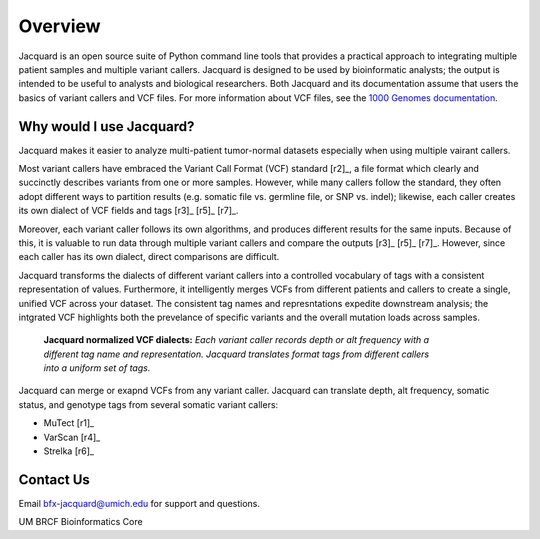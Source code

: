.. _overview-page:

Overview
========

Jacquard is an open source suite of Python command line tools that provides a
practical approach to integrating multiple patient samples and multiple
variant callers. Jacquard is designed to be used by bioinformatic analysts; the
output is intended to be useful to analysts and biological researchers. Both
Jacquard and its documentation assume that users the basics of variant callers
and VCF files. For more information about VCF files, see the
`1000 Genomes documentation <http://www.1000genomes.org/node/101>`_.

Why would I use Jacquard?
-------------------------

Jacquard makes it easier to analyze multi-patient tumor-normal datasets
especially when using multiple vairant callers.


Most variant callers have embraced the Variant Call Format (VCF) standard
[r2]_, a file format which clearly and succinctly describes variants from one or
more samples. However, while many callers follow the standard, they often
adopt different ways to partition results (e.g. somatic file vs. germline file,
or SNP vs. indel); likewise, each caller creates its own dialect of VCF fields
and tags [r3]_ [r5]_ [r7]_.


Moreover, each variant caller follows its own algorithms, and produces different
results for the same inputs. Because of this, it is valuable to run data through
multiple variant callers and compare the outputs [r3]_ [r5]_ [r7]_. However,
since each caller has its own dialect, direct comparisons are difficult.


Jacquard transforms the dialects of different variant callers into a
controlled vocabulary of tags with a consistent representation of values.
Furthermore, it intelligently merges VCFs from different patients and callers
to create a single, unified VCF across your dataset. The consistent tag names
and represntations expedite downstream analysis; the intgrated VCF highlights
both the prevelance of specific variants and the overall mutation loads across
samples.

.. figure:: images/translate_vcf_dialects.png
   :figwidth: 80%

   **Jacquard normalized VCF dialects:** *Each variant caller records depth or
   alt frequency with a different tag name and representation. Jacquard
   translates format tags from different callers into a uniform set of tags.*


Jacquard can merge or exapnd VCFs from any variant caller. Jacquard can 
translate depth, alt frequency, somatic status, and genotype tags from several 
somatic variant callers:

* MuTect [r1]_
* VarScan [r4]_
* Strelka [r6]_


Contact Us
----------
Email bfx-jacquard@umich.edu for support and questions.


UM BRCF Bioinformatics Core
